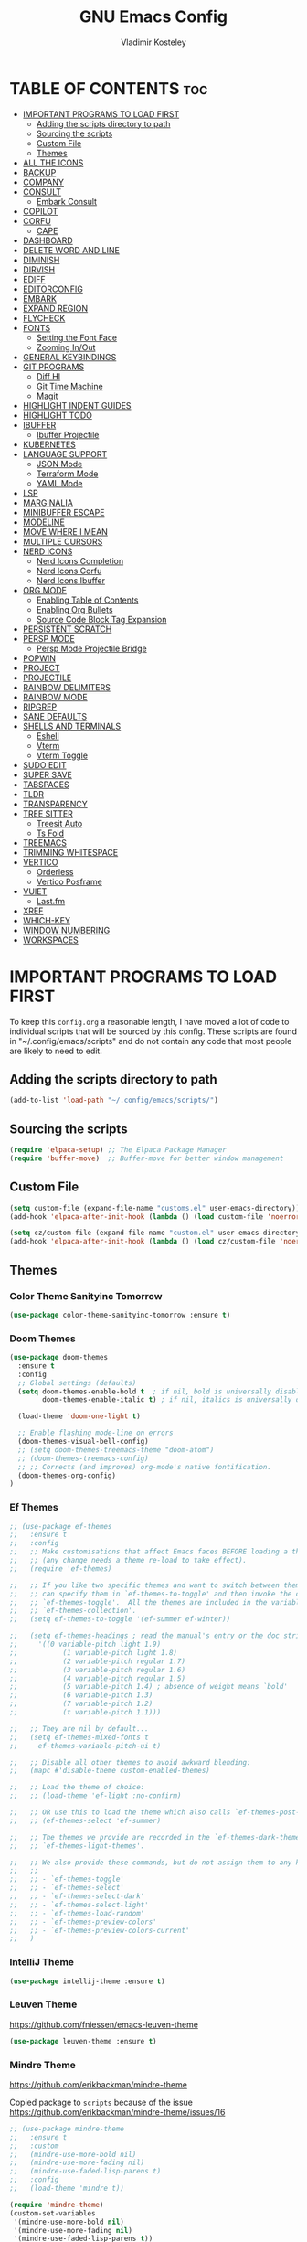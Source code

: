#+TITLE: GNU Emacs Config
#+AUTHOR: Vladimir Kosteley
#+DESCRIPTION: Personal Emacs config
#+STARTUP: showeverything
#+OPTIONS: toc:2

* TABLE OF CONTENTS :toc:
- [[#important-programs-to-load-first][IMPORTANT PROGRAMS TO LOAD FIRST]]
  - [[#adding-the-scripts-directory-to-path][Adding the scripts directory to path]]
  - [[#sourcing-the-scripts][Sourcing the scripts]]
  - [[#custom-file][Custom File]]
  - [[#themes][Themes]]
- [[#all-the-icons][ALL THE ICONS]]
- [[#backup][BACKUP]]
- [[#company][COMPANY]]
- [[#consult][CONSULT]]
  - [[#embark-consult][Embark Consult]]
- [[#copilot][COPILOT]]
- [[#corfu][CORFU]]
  - [[#cape][CAPE]]
- [[#dashboard][DASHBOARD]]
- [[#delete-word-and-line][DELETE WORD AND LINE]]
- [[#diminish][DIMINISH]]
- [[#dirvish][DIRVISH]]
- [[#ediff][EDIFF]]
- [[#editorconfig][EDITORCONFIG]]
- [[#embark][EMBARK]]
- [[#expand-region][EXPAND REGION]]
- [[#flycheck][FLYCHECK]]
- [[#fonts][FONTS]]
  - [[#setting-the-font-face][Setting the Font Face]]
  - [[#zooming-inout][Zooming In/Out]]
- [[#general-keybindings][GENERAL KEYBINDINGS]]
- [[#git-programs][GIT PROGRAMS]]
  - [[#diff-hl][Diff Hl]]
  - [[#git-time-machine][Git Time Machine]]
  - [[#magit][Magit]]
- [[#highlight-indent-guides][HIGHLIGHT INDENT GUIDES]]
- [[#highlight-todo][HIGHLIGHT TODO]]
- [[#ibuffer][IBUFFER]]
  - [[#ibuffer-projectile][Ibuffer Projectile]]
- [[#kubernetes][KUBERNETES]]
- [[#language-support][LANGUAGE SUPPORT]]
  - [[#json-mode][JSON Mode]]
  - [[#terraform-mode][Terraform Mode]]
  - [[#yaml-mode][YAML Mode]]
- [[#lsp][LSP]]
- [[#marginalia][MARGINALIA]]
- [[#minibuffer-escape][MINIBUFFER ESCAPE]]
- [[#modeline][MODELINE]]
- [[#move-where-i-mean][MOVE WHERE I MEAN]]
- [[#multiple-cursors][MULTIPLE CURSORS]]
- [[#nerd-icons][NERD ICONS]]
  - [[#nerd-icons-completion][Nerd Icons Completion]]
  - [[#nerd-icons-corfu][Nerd Icons Corfu]]
  - [[#nerd-icons-ibuffer][Nerd Icons Ibuffer]]
- [[#org-mode][ORG MODE]]
  - [[#enabling-table-of-contents][Enabling Table of Contents]]
  - [[#enabling-org-bullets][Enabling Org Bullets]]
  - [[#source-code-block-tag-expansion][Source Code Block Tag Expansion]]
- [[#persistent-scratch][PERSISTENT SCRATCH]]
- [[#persp-mode][PERSP MODE]]
  - [[#persp-mode-projectile-bridge][Persp Mode Projectile Bridge]]
- [[#popwin][POPWIN]]
- [[#project][PROJECT]]
- [[#projectile][PROJECTILE]]
- [[#rainbow-delimiters][RAINBOW DELIMITERS]]
- [[#rainbow-mode][RAINBOW MODE]]
- [[#ripgrep][RIPGREP]]
- [[#sane-defaults][SANE DEFAULTS]]
- [[#shells-and-terminals][SHELLS AND TERMINALS]]
  - [[#eshell][Eshell]]
  - [[#vterm][Vterm]]
  - [[#vterm-toggle][Vterm Toggle]]
- [[#sudo-edit][SUDO EDIT]]
- [[#super-save][SUPER SAVE]]
- [[#tabspaces][TABSPACES]]
- [[#tldr][TLDR]]
- [[#transparency][TRANSPARENCY]]
- [[#tree-sitter][TREE SITTER]]
  - [[#treesit-auto][Treesit Auto]]
  - [[#ts-fold][Ts Fold]]
- [[#treemacs][TREEMACS]]
- [[#trimming-whitespace][TRIMMING WHITESPACE]]
- [[#vertico][VERTICO]]
  - [[#orderless][Orderless]]
  - [[#vertico-posframe][Vertico Posframe]]
- [[#vuiet][VUIET]]
  - [[#lastfm][Last.fm]]
- [[#xref][XREF]]
- [[#which-key][WHICH-KEY]]
- [[#window-numbering][WINDOW NUMBERING]]
- [[#workspaces][WORKSPACES]]

* IMPORTANT PROGRAMS TO LOAD FIRST
To keep this =config.org= a reasonable length, I have moved a lot of code to individual scripts that will be sourced by this config.  These scripts are found in "~/.config/emacs/scripts" and do not contain any code that most people are likely to need to edit.

** Adding the scripts directory to path

#+begin_src emacs-lisp
(add-to-list 'load-path "~/.config/emacs/scripts/")
#+end_src

** Sourcing the scripts

#+begin_src emacs-lisp
(require 'elpaca-setup) ;; The Elpaca Package Manager
(require 'buffer-move)  ;; Buffer-move for better window management
#+end_src

** Custom File

#+begin_src emacs-lisp
(setq custom-file (expand-file-name "customs.el" user-emacs-directory))
(add-hook 'elpaca-after-init-hook (lambda () (load custom-file 'noerror)))

(setq cz/custom-file (expand-file-name "custom.el" user-emacs-directory))
(add-hook 'elpaca-after-init-hook (lambda () (load cz/custom-file 'noerror)))
#+end_src

** Themes

*** Color Theme Sanityinc Tomorrow

#+begin_src emacs-lisp
(use-package color-theme-sanityinc-tomorrow :ensure t)
#+end_src

*** Doom Themes
#+begin_src emacs-lisp
(use-package doom-themes
  :ensure t
  :config
  ;; Global settings (defaults)
  (setq doom-themes-enable-bold t  ; if nil, bold is universally disabled
        doom-themes-enable-italic t) ; if nil, italics is universally disabled

  (load-theme 'doom-one-light t)
  
  ;; Enable flashing mode-line on errors
  (doom-themes-visual-bell-config)
  ;; (setq doom-themes-treemacs-theme "doom-atom")
  ;; (doom-themes-treemacs-config)
  ;; ;; Corrects (and improves) org-mode's native fontification.
  (doom-themes-org-config)
)
#+end_src

*** Ef Themes
#+begin_src emacs-lisp
;; (use-package ef-themes
;;   :ensure t
;;   :config
;;   ;; Make customisations that affect Emacs faces BEFORE loading a theme
;;   ;; (any change needs a theme re-load to take effect).
;;   (require 'ef-themes)

;;   ;; If you like two specific themes and want to switch between them, you
;;   ;; can specify them in `ef-themes-to-toggle' and then invoke the command
;;   ;; `ef-themes-toggle'.  All the themes are included in the variable
;;   ;; `ef-themes-collection'.
;;   (setq ef-themes-to-toggle '(ef-summer ef-winter))

;;   (setq ef-themes-headings ; read the manual's entry or the doc string
;;     '((0 variable-pitch light 1.9)
;;           (1 variable-pitch light 1.8)
;;           (2 variable-pitch regular 1.7)
;;           (3 variable-pitch regular 1.6)
;;           (4 variable-pitch regular 1.5)
;;           (5 variable-pitch 1.4) ; absence of weight means `bold'
;;           (6 variable-pitch 1.3)
;;           (7 variable-pitch 1.2)
;;           (t variable-pitch 1.1)))

;;   ;; They are nil by default...
;;   (setq ef-themes-mixed-fonts t
;;     ef-themes-variable-pitch-ui t)

;;   ;; Disable all other themes to avoid awkward blending:
;;   (mapc #'disable-theme custom-enabled-themes)

;;   ;; Load the theme of choice:
;;   ;; (load-theme 'ef-light :no-confirm)

;;   ;; OR use this to load the theme which also calls `ef-themes-post-load-hook':
;;   ;; (ef-themes-select 'ef-summer)

;;   ;; The themes we provide are recorded in the `ef-themes-dark-themes',
;;   ;; `ef-themes-light-themes'.

;;   ;; We also provide these commands, but do not assign them to any key:
;;   ;;
;;   ;; - `ef-themes-toggle'
;;   ;; - `ef-themes-select'
;;   ;; - `ef-themes-select-dark'
;;   ;; - `ef-themes-select-light'
;;   ;; - `ef-themes-load-random'
;;   ;; - `ef-themes-preview-colors'
;;   ;; - `ef-themes-preview-colors-current'
;;   )
#+end_src

*** IntelliJ Theme

#+begin_src emacs-lisp
(use-package intellij-theme :ensure t)
#+end_src

*** Leuven Theme
https://github.com/fniessen/emacs-leuven-theme

#+begin_src emacs-lisp
(use-package leuven-theme :ensure t)
#+end_src

*** Mindre Theme
https://github.com/erikbackman/mindre-theme

Copied package to =scripts= because of the issue https://github.com/erikbackman/mindre-theme/issues/16

#+begin_src emacs-lisp
;; (use-package mindre-theme
;;   :ensure t
;;   :custom
;;   (mindre-use-more-bold nil)
;;   (mindre-use-more-fading nil)
;;   (mindre-use-faded-lisp-parens t)
;;   :config
;;   (load-theme 'mindre t))

(require 'mindre-theme)
(custom-set-variables
 '(mindre-use-more-bold nil)
 '(mindre-use-more-fading nil)
 '(mindre-use-faded-lisp-parens t))
#+end_src

*** Modus Themes
https://github.com/protesilaos/modus-themes

#+begin_src emacs-lisp
(use-package modus-themes
  :ensure t
  :init
  (setq modus-themes-italic-constructs t
        modus-themes-bold-constructs nil
        modus-themes-region '(bg-only no-extend)))
#+end_src

*** Nord Theme

#+begin_src emacs-lisp
(use-package nord-theme
  :ensure t
  ;; :config
  ;; (load-theme 'nord t)
  )
#+end_src

*** Load Theme

#+begin_src emacs-lisp
(elpaca-wait)

;; Light themes
;; (load-theme 'ef-light t)
;; (load-theme 'mindre t)
;; (load-theme 'modus-operandi t)

;; Dark themes
;; (load-theme 'nord t)
;; (load-theme 'sanityinc-tomorrow-eighties t)
#+end_src

* ALL THE ICONS
#+begin_quote
Currently using =nerd-icons= instead of =all-the-icons=.
#+end_quote

This is an icon set that can be used with dashboard, dired, ibuffer and other Emacs programs.
  
#+begin_src emacs-lisp
;; (use-package all-the-icons
;;   :ensure t
;;   :if (display-graphic-p))

;; (use-package all-the-icons-dired
;;   :hook (dired-mode . (lambda () (all-the-icons-dired-mode t))))
#+end_src

* BACKUP 
By default, Emacs creates automatic backups of files in their original directories, such "file.el" and the backup "file.el~".  This leads to a lot of clutter, so let's tell Emacs to put all backups that it creates in the =TRASH= directory.

#+begin_src emacs-lisp
(setq backup-directory-alist '((".*" . "~/.local/share/Trash/files")))
#+end_src

* COMPANY
#+begin_quote
Currently using =corfu= instead of =company=.
#+end_quote

[[https://company-mode.github.io/][Company]] is a text completion framework for Emacs. The name stands for "complete anything".  Completion will start automatically after you type a few letters. Use M-n and M-p to select, <return> to complete or <tab> to complete the common part.

#+begin_src emacs-lisp
;; (use-package company
;;   :defer 2
;;   :diminish
;;   :custom
;;   (company-begin-commands '(self-insert-command))
;;   (company-idle-delay .1)
;;   (company-minimum-prefix-length 2)
;;   (company-show-numbers t)
;;   (company-tooltip-align-annotations 't)
;;   (global-company-mode t))

;; (use-package company-box
;;   :after company
;;   :diminish
;;   :hook (company-mode . company-box-mode))
#+end_src

* CONSULT
https://github.com/minad/consult

#+begin_src emacs-lisp
(use-package consult
  ;; Enable automatic preview at point in the *Completions* buffer. This is
  ;; relevant when you use the default completion UI.
  :hook (completion-list-mode . consult-preview-at-point-mode)

  ;; The :init configuration is always executed (Not lazy)
  :init

  ;; Optionally configure the register formatting. This improves the register
  ;; preview for `consult-register', `consult-register-load',
  ;; `consult-register-store' and the Emacs built-ins.
  (setq register-preview-delay 0.5
        register-preview-function #'consult-register-format)

  ;; Optionally tweak the register preview window.
  ;; This adds thin lines, sorting and hides the mode line of the window.
  (advice-add #'register-preview :override #'consult-register-window)

  ;; Use Consult to select xref locations with preview
  (setq xref-show-xrefs-function #'consult-xref
        xref-show-definitions-function #'consult-xref)

  ;; Configure other variables and modes in the :config section,
  ;; after lazily loading the package.
  :config

  ;; Optionally configure preview. The default value
  ;; is 'any, such that any key triggers the preview.
  ;; (setq consult-preview-key 'any)
  ;; (setq consult-preview-key "M-.")
  ;; (setq consult-preview-key '("S-<down>" "S-<up>"))
  ;; For some commands and buffer sources it is useful to configure the
  ;; :preview-key on a per-command basis using the `consult-customize' macro.
  (consult-customize
   consult-theme :preview-key '(:debounce 0.2 any)
   consult-ripgrep consult-git-grep consult-grep
   consult-bookmark consult-recent-file consult-xref
   consult--source-bookmark consult--source-file-register
   consult--source-recent-file consult--source-project-recent-file
   ;; :preview-key "M-."
   :preview-key '(:debounce 0.4 any))

  ;; Optionally configure the narrowing key.
  ;; Both < and C-+ work reasonably well.
  (setq consult-narrow-key "<") ;; "C-+"

  ;; Optionally make narrowing help available in the minibuffer.
  ;; You may want to use `embark-prefix-help-command' or which-key instead.
  ;; (define-key consult-narrow-map (vconcat consult-narrow-key "?") #'consult-narrow-help)

  ;; By default `consult-project-function' uses `project-root' from project.el.
  ;; Optionally configure a different project root function.
  ;;;; 1. project.el (the default)
  ;; (setq consult-project-function #'consult--default-project--function)
  ;;;; 2. vc.el (vc-root-dir)
  ;; (setq consult-project-function (lambda (_) (vc-root-dir)))
  ;;;; 3. locate-dominating-file
  ;; (setq consult-project-function (lambda (_) (locate-dominating-file "." ".git")))
  ;;;; 4. projectile.el (projectile-project-root)
  ;; (autoload 'projectile-project-root "projectile")
  ;; (setq consult-project-function (lambda (_) (projectile-project-root)))
  ;;;; 5. No project support
  ;; (setq consult-project-function nil)
)
#+end_src

** Embark Consult

#+begin_src emacs-lisp
(use-package embark-consult
  :ensure t ; only need to install it, embark loads it after consult if found
  :hook
  (embark-collect-mode . consult-preview-at-point-mode))
#+end_src

* COPILOT

#+begin_src emacs-lisp
(use-package jsonrpc
  :ensure t)

(use-package copilot
  :after editorconfig jsonrpc
  :ensure t
  :elpaca (:host github :repo "copilot-emacs/copilot.el" :files ("*.el" "dist"))
  :hook
  (prog-mode . copilot-mode)
  (text-mode . copilot-mode)
  (copilot-mode . (lambda ()
                    (setq-local copilot--indent-warning-printed-p t))))
#+end_src

* CORFU
https://github.com/minad/corfu

#+begin_src emacs-lisp
(use-package corfu
  ;; Optional customizations
  ;; :custom
  ;; (corfu-cycle t)                ;; Enable cycling for `corfu-next/previous'
  ;; (corfu-auto t)                 ;; Enable auto completion
  ;; (corfu-auto-delay 0.2)         ;; Delay (in seconds) before auto completion starts.
  ;; (corfu-auto-prefix 1)          ;; Number of characters before auto completion starts.
  ;; (corfu-separator ?\s)          ;; Orderless field separator
  ;; (corfu-quit-at-boundary nil)   ;; Never quit at completion boundary
  ;; (corfu-quit-no-match nil)      ;; Never quit, even if there is no match
  ;; (corfu-preview-current nil)    ;; Disable current candidate preview
  ;; (corfu-preselect 'prompt)      ;; Preselect the prompt
  ;; (corfu-on-exact-match nil)     ;; Configure handling of exact matches
  ;; (corfu-scroll-margin 5)        ;; Use scroll margin

  ;; Enable Corfu only for certain modes.
  ;; :hook ((prog-mode . corfu-mode)
  ;;        (shell-mode . corfu-mode)
  ;;        (eshell-mode . corfu-mode))

  ;; Recommended: Enable Corfu globally.  This is recommended since Dabbrev can
  ;; be used globally (M-/).  See also the customization variable
  ;; `global-corfu-modes' to exclude certain modes.
  :init
  (global-corfu-mode)
  (corfu-popupinfo-mode))

;; A few more useful configurations...
(use-package emacs
  :elpaca nil
  :init
  ;; TAB cycle if there are only few candidates
  (setq completion-cycle-threshold 3)

  ;; Emacs 28: Hide commands in M-x which do not apply to the current mode.
  ;; Corfu commands are hidden, since they are not supposed to be used via M-x.
  ;; (setq read-extended-command-predicate
  ;;       #'command-completion-default-include-p)

  ;; Enable indentation+completion using the TAB key.
  ;; `completion-at-point' is often bound to M-TAB.
  (setq tab-always-indent 'complete))
#+end_src

** CAPE
https://github.com/minad/cape

Seems like LSP works well and I don't need this.

* DASHBOARD
Emacs Dashboard is an extensible startup screen showing you recent files, bookmarks, agenda items and an Emacs banner.

#+begin_src emacs-lisp
(use-package dashboard
  :ensure t 
  :init
  (setq initial-buffer-choice 'dashboard-open)
  (setq dashboard-set-heading-icons t)
  (setq dashboard-set-file-icons t)
  (setq dashboard-banner-logo-title "Emacs Is More Than A Text Editor!")
  ;;(setq dashboard-startup-banner 'logo) ;; use standard emacs logo as banner
  (setq dashboard-startup-banner "/home/cz/Yandex.Disk/Pictures/avatar.png")  ;; use custom image as banner
  (setq dashboard-center-content nil) ;; set to 't' for centered content
  (setq dashboard-items '((recents . 5)
                          (agenda . 5 )
                          (bookmarks . 3)
                          ;; (projects . 3)
              ))
  :custom
  (dashboard-modify-heading-icons '((recents . "file-text")
                                    (bookmarks . "book")))
  :config
  (dashboard-setup-startup-hook))
#+end_src

* DELETE WORD AND LINE

#+begin_src emacs-lisp
;; Delete word
(defun cz/delete-word (arg)
  "Delete characters forward until encountering the end of a word.
With argument ARG, do this that many times."
    (interactive "p")
    (delete-region (point) (progn (forward-word arg) (point))))

;; Delete word backward
(defun cz/delete-word-backward (arg)
  "Delete characters backward until encountering the end of a word.
With argument ARG, do this that many times."
    (interactive "p")
    (cz/delete-word (- arg)))

;; Delete line
(defun cz/delete-line ()
  "Delete text from current position to end of line char.
If at end of line, delete the following newline char."
  (interactive)
  (let ((end (line-end-position)))
    (when (eolp)
      (delete-char 1))
    (delete-region (point) end)))
#+end_src

* DIMINISH
This package implements hiding or abbreviation of the modeline displays (lighters) of minor-modes.  With this package installed, you can add ':diminish' to any use-package block to hide that particular mode in the modeline.

#+begin_src emacs-lisp
(use-package diminish)
#+end_src

* DIRVISH
https://github.com/alexluigit/dirvish

#+begin_src emacs-lisp
(use-package dirvish
  :init
  (dirvish-override-dired-mode)
  :custom
  (dirvish-quick-access-entries ; It's a custom option, `setq' won't work
   '(("h" "~/"                          "Home")
     ("d" "~/Downloads/"                "Downloads")))
  :config
  (dirvish-peek-mode) ; Preview files in minibuffer
  (dirvish-side-follow-mode) ; similar to `treemacs-follow-mode'
  (setq dirvish-mode-line-format
        '(:left (sort symlink) :right (omit yank index)))
  (setq dirvish-attributes
        '(nerd-icons file-time file-size collapse subtree-state vc-state git-msg))
  (setq dirvish-subtree-state-style 'nerd)
  (setq delete-by-moving-to-trash t)
  (setq dirvish-path-separators (list
                                 (format "  %s " (nerd-icons-codicon "nf-cod-home"))
                                 (format "  %s " (nerd-icons-codicon "nf-cod-root_folder"))
                                 (format " %s " (nerd-icons-faicon "nf-fa-angle_right"))))
  (setq dired-listing-switches
        "-l --almost-all --human-readable --group-directories-first --no-group")
  :bind ; Bind `dirvish|dirvish-side|dirvish-dwim' as you see fit
  (;; ("C-c f" . dirvish-fd)
   :map dirvish-mode-map ; Dirvish inherits `dired-mode-map'
   ("a"   . dirvish-quick-access)
   ("f"   . dirvish-file-info-menu)
   ("y"   . dirvish-yank-menu)
   ("N"   . dirvish-narrow)
   ("^"   . dirvish-history-last)
   ("h"   . dirvish-history-jump) ; remapped `describe-mode'
   ("s"   . dirvish-quicksort)    ; remapped `dired-sort-toggle-or-edit'
   ("v"   . dirvish-vc-menu)      ; remapped `dired-view-file'
   ("RET" . dired-find-alternate-file)
   ("TAB" . dirvish-subtree-toggle)
   ("DEL" . dired-up-directory)
   ("M-f" . dirvish-history-go-forward)
   ("M-b" . dirvish-history-go-backward)
   ("M-l" . dirvish-ls-switches-menu)
   ("M-m" . dirvish-mark-menu)
   ("M-t" . dirvish-layout-toggle)
   ("M-s" . dirvish-setup-menu)
   ("M-e" . dirvish-emerge-menu)
   ("M-j" . dirvish-fd-jump)))
#+end_src

* EDIFF

#+begin_src emacs-lisp
(setq ediff-split-window-function 'split-window-horizontally)
(setq ediff-window-setup-function 'ediff-setup-windows-plain)
#+end_src

* EDITORCONFIG
https://github.com/editorconfig/editorconfig-emacs

#+begin_src emacs-lisp
(use-package editorconfig
  :ensure t
  :diminish
  :config
  (editorconfig-mode 1))
#+end_src

* EMBARK
https://github.com/oantolin/embark

#+begin_src emacs-lisp
(use-package embark
  :ensure t
  :init

  ;; Optionally replace the key help with a completing-read interface
  (setq prefix-help-command #'embark-prefix-help-command)

  ;; Show the Embark target at point via Eldoc. You may adjust the
  ;; Eldoc strategy, if you want to see the documentation from
  ;; multiple providers. Beware that using this can be a little
  ;; jarring since the message shown in the minibuffer can be more
  ;; than one line, causing the modeline to move up and down:

  ;; (add-hook 'eldoc-documentation-functions #'embark-eldoc-first-target)
  ;; (setq eldoc-documentation-strategy #'eldoc-documentation-compose-eagerly)

  :config

  ;; Hide the mode line of the Embark live/completions buffers
  (add-to-list 'display-buffer-alist
               '("\\`\\*Embark Collect \\(Live\\|Completions\\)\\*"
                 nil
                 (window-parameters (mode-line-format . none)))))
#+end_src

* EXPAND REGION
https://github.com/magnars/expand-region.el

#+begin_src emacs-lisp
(use-package expand-region)
#+end_src

* FLYCHECK
Install =luacheck= from your Linux distro's repositories for flycheck to work correctly with lua files.  Install =python-pylint= for flycheck to work with python files.  Haskell works with flycheck as long as =haskell-ghc= or =haskell-stack-ghc= is installed.  For more information on language support for flycheck, [[https://www.flycheck.org/en/latest/languages.html][read this]].

#+begin_src emacs-lisp
(use-package flycheck
  :ensure t
  :defer t
  :diminish
  :init (global-flycheck-mode))
#+end_src

* FONTS
Defining the various fonts that Emacs will use.

** Setting the Font Face
#+begin_src emacs-lisp
(set-face-attribute 'default nil
                    :font "JetBrainsMono Nerd Font"
                    :height 130
                    :weight 'regular)
(set-face-attribute 'variable-pitch nil
                    :font "Ubuntu Nerd Font"
                    :height 150
                    :weight 'regular)
(set-face-attribute 'fixed-pitch nil
                    :font "JetBrainsMono Nerd Font"
                    :height 130
                    :weight 'regular)
;; Makes commented text and keywords italics.
;; This is working in emacsclient but not emacs.
;; Your font must have an italic face available.
(set-face-attribute 'font-lock-comment-face nil
                    :slant 'italic)
(set-face-attribute 'font-lock-keyword-face nil
                    :slant 'italic)

;; This sets the default font on all graphical frames created after restarting Emacs.
;; Does the same thing as 'set-face-attribute default' above, but emacsclient fonts
;; are not right unless I also add this method of setting the default font.
(add-to-list 'default-frame-alist '(font . "JetBrainsMono Nerd Font-13"))

;; Uncomment the following line if line spacing needs adjusting.
(setq-default line-spacing 0.12)
#+end_src

** Zooming In/Out
You can use CTRL plus the mouse wheel for zooming in/out.

#+begin_src emacs-lisp
(global-set-key (kbd "<C-wheel-up>") 'text-scale-increase)
(global-set-key (kbd "<C-wheel-down>") 'text-scale-decrease)
#+end_src

* GENERAL KEYBINDINGS

#+begin_src emacs-lisp
(use-package general
  :config
  (general-define-key

   ;; Expand region
   "C-=" '(er/expand-region :wk "Expand region")
   "C--" '(er/contract-region :wk "Contract region")

   "C-." '(embark-act :wk "Embark act")
   "C-;" '(complete-symbol :wk "Complete symbol")
   "C-a" '(mwim-beginning-of-line-or-code :wk "Beginning of line or indentation")
   "C-e" '(mwim-end-of-line-or-code :wk "End of line or indentation")
   "C-k" '(cz/delete-line :wk "Delete line")
   "C-s" '((lambda () (interactive) (consult-line nil 1)) :wk "Search for string")

   "M-d" '(cz/delete-word :wk "Delete word")
   "M-n" '((lambda () (interactive) (scroll-up-command 3)) :wk "Scroll down")
   "M-p" '((lambda () (interactive) (scroll-down-command 3)) :wk "Scroll up")
   "M-s" '(avy-goto-char-timer :wk "Jump to character")
   "M-y" '(consult-yank-pop :wk "Yank pop")
   "M-<backspace>" '(cz/delete-word-backward :wk "Delete word backward")

   ;; Winum
   "M-1" '(winum-select-window-1 :wk "Select window 1")
   "M-2" '(winum-select-window-2 :wk "Select window 2")
   "M-3" '(winum-select-window-3 :wk "Select window 3")
   "M-4" '(winum-select-window-4 :wk "Select window 4")
   "M-5" '(winum-select-window-5 :wk "Select window 5")
   "M-6" '(winum-select-window-6 :wk "Select window 6")
   "M-7" '(winum-select-window-7 :wk "Select window 7")
   "M-8" '(winum-select-window-8 :wk "Select window 8")
   "M-9" '(winum-select-window-9 :wk "Select window 9")
   "M-0" '(treemacs-add-and-display-current-project-exclusively :wk "Treemacs project")
   )

  ;;
  ;; C-x
  ;;
  (general-create-definer cz/leader-keys-C-x
    :prefix "C-x"
    :keymaps 'override)

  (cz/leader-keys-C-x
    "b" '(consult-buffer :wk "Switch buffer")
    "B" '(consult-buffer-other-window :wk "Switch buffer other window")
    "k" '(kill-buffer-and-window :wk "Kill buffer"))

  ;;
  ;; C-c
  ;;
  (general-create-definer cz/leader-keys
    :prefix "C-c"
    :keymaps 'override)

  (cz/leader-keys
    "<" '(previous-buffer :wk "Previous buffer")
    ">" '(next-buffer :wk "Next buffer")
    "=" '(text-scale-increase :wk "Increase font size")
    "+" '(text-scale-increase :wk "Increase font size")
    "-" '(text-scale-decrease :wk "Decrease font size")
    "C-=" '(text-scale-increase :wk "Increase font size")
    "C--" '(text-scale-decrease :wk "Decrease font size")
    "C-0" '(text-scale-adjust :wk "Reset font size")
    "C-r" '(vertico-repeat :wk "Vertico repeat")
    "TAB" '(indent-rigidly :wk "Indent region")
    "M-x" '(consult-mode-command :wk "Consult command"))

  (cz/leader-keys
    "b" '(:ignore t :wk "Bookmarks/Buffers")
    "b c" '(clone-indirect-buffer :wk "Create indirect buffer copy in a split")
    "b C" '(clone-indirect-buffer-other-window :wk "Clone indirect buffer in new window")
    "b d" '(bookmark-delete :wk "Delete bookmark")
    "b I" '(ibuffer :wk "Ibuffer")
    "b k" '(kill-this-buffer :wk "Kill this buffer")
    "b l" '(list-bookmarks :wk "List bookmarks")
    "b m" '(bookmark-set :wk "Set bookmark")
    "b n" '(next-buffer :wk "Next buffer")
    "b p" '(previous-buffer :wk "Previous buffer")
    "b r" '(revert-buffer :wk "Reload buffer")
    "b w" '(bookmark-save :wk "Save current bookmarks to bookmark file"))

  (cz/leader-keys
    "d" '(:ignore t :wk "Dired")
    "d d" '(dired :wk "Open dired")
    "d j" '(dired-jump :wk "Dired jump to current")
    "d t" '(treemacs-select-directory :wk "Open directory in treemacs"))

  (cz/leader-keys
    "e" '(:ignore t :wk "Eshell/Evaluate")
    "e b" '(eval-buffer :wk "Evaluate elisp in buffer")
    "e d" '(eval-defun :wk "Evaluate defun containing or after point")
    "e e" '(eval-expression :wk "Evaluate and elisp expression")
    "e l" '(eval-last-sexp :wk "Evaluate elisp expression before point")
    "e r" '(eval-region :wk "Evaluate elisp in region")
    "e s" '(eshell :which-key "Eshell")
    "e w" '(eww :which-key "EWW emacs web wowser"))

  (defun cz/delete-this-file ()
    "Delete the file associated with the current buffer and kill the buffer with confirmation."
    (interactive)
    (let ((filename (buffer-file-name)))
      (if filename
          (if (y-or-n-p (format "Are you sure you want to delete %s? " filename))
              (progn
                (delete-file filename)
                (message "Deleted file %s" filename)
                (kill-this-buffer))
            (message "Canceled"))
        (message "Not a file"))))

  (cz/leader-keys
    "f" '(:ignore t :wk "Files")
    "f c" '((lambda () (interactive) (find-file "~/.config/emacs/config.org")) :wk "Open emacs config.org")
    "f D" '(cz/delete-this-file :wk "Delete this file")
    "f e" '((lambda () (interactive) (dired "~/.config/emacs")) :wk "Open user-emacs-directory in dired")
    "f f" '(find-file :wk "Find file")
    "f j" '(consult-fd :wk "Find file with fd")
    "f l" '(consult-locate :wk "Locate a file")
    "f r" '(consult-recent-file :wk "Recent file")
    "f u" '(sudo-edit-find-file :wk "Sudo find file")
    "f U" '(sudo-edit :wk "Sudo edit this file"))

  (cz/leader-keys
    "g" '(:ignore t :wk "Git")
    "g /" '(magit-displatch :wk "Magit dispatch")
    "g ." '(magit-file-displatch :wk "Magit file dispatch")
    "g b" '(magit-branch-checkout :wk "Switch branch")
    "g c" '(:ignore t :wk "Create")
    "g c b" '(magit-branch-and-checkout :wk "Create branch and checkout")
    "g c c" '(magit-commit-create :wk "Create commit")
    "g c f" '(magit-commit-fixup :wk "Create fixup commit")
    "g C" '(magit-clone :wk "Clone repo")
    "g f" '(:ignore t :wk "Find")
    "g f c" '(magit-show-commit :wk "Show commit")
    "g f f" '(magit-find-file :wk "Magit find file")
    "g f g" '(magit-find-git-config-file :wk "Find gitconfig file")
    "g F" '(magit-fetch :wk "Git fetch")
    "g g" '(magit-status :wk "Magit status")
    "g i" '(magit-init :wk "Initialize git repo")
    "g l" '(magit-log-buffer-file :wk "Magit buffer log")
    "g r" '(vc-revert :wk "Git revert file")
    "g s" '(magit-stage-file :wk "Git stage file")
    "g t" '(git-timemachine :wk "Git time machine")
    "g u" '(magit-stage-file :wk "Git unstage file"))

  (cz/leader-keys
    "h" '(:ignore t :wk "Help")
    "h b" '(describe-bindings :wk "Describe bindings")
    "h c" '(describe-char :wk "Describe character under cursor")
    "h f" '(describe-function :wk "Describe function")
    "h F" '(describe-face :wk "Describe face")
    "h g" '(describe-gnu-project :wk "Describe GNU Project")
    "h i" '(consult-info :wk "Info")
    "h I" '(describe-input-method :wk "Describe input method")
    "h k" '(describe-key :wk "Describe key")
    "h l" '(view-lossage :wk "Display recent keystrokes and the commands run")
    "h L" '(describe-language-environment :wk "Describe language environment")
    "h m" '(describe-mode :wk "Describe mode")
    "h r" '(:ignore t :wk "Reload")
    "h r r" '((lambda () (interactive)
                (load-file "~/.config/emacs/init.el")
                (ignore (elpaca-process-queues)))
              :wk "Reload emacs config")
    "h t" '(consult-theme :wk "Load theme")
    "h v" '(describe-variable :wk "Describe variable")
    "h w" '(where-is :wk "Prints keybinding for command if set")
    "h x" '(describe-command :wk "Display full documentation for command"))

  (cz/leader-keys
    "M" '(:ignore t :wk "Music")
    "M a" '(vuiet-play-artist :wk "Play artist")
    "M A" '(vuiet-play-album :wk "Play album")
    ;; "M c" '(vuiet-info-playing-track-album :wk "Currently playing track album")
    "M g" '(vuiet-play-tag-similar :wk "Play tag")
    "M i" '(:ignore t :wk "Info")
    "M i a" '(vuiet-artist-info :wk "Artist info")
    "M i A" '(vuiet-album-info :wk "Album info")
    "M i t" '(vuiet-tag-info :wk "Tag info")
    "M l" '(vuiet-playing-track-lyrics :wk "Playing track lyrics")
    "M p" '(:ignore t :wk "Player")
    "M p l" '(vuiet-love-track :wk "Love track")
    "M p L" '(vuiet-love-unlove-track :wk "Unlove track")
    "M p n" '(vuiet-next :wk "Next")
    "M p s" '(vuiet-stop :wk "Stop")
    "M p p" '(vuiet-play-pause :wk "Play/pause")
    "M r" '(vuiet-play-loved-tracks-similar :wk "Play similar loved tracks")
    "M s" '(vuiet-play-artist-similar :wk "Play similar artist")
    ;; "M S" '(vuiet-play-playing-artist-similar :wk "Play similar currently playing artist")
    "M t" '(vuiet-play-track :wk "Play track")
    "M T" '(vuiet-play-track-search :wk "Play track search"))

  (cz/leader-keys
    "m" '(:ignore t :wk "Multiple cursors")
    "m a" '(mc/mark-all-like-this :wk "Mark all like this")
    "m d" '(mc/mark-all-dwim :wk "Mark all dwim")
    "m l" '(mc/edit-lines :wk "Edit lines"))

  (cz/leader-keys
    "o" '(:ignore t :wk "Org")
    "o a" '(org-agenda :wk "Org agenda")
    "o e" '(org-export-dispatch :wk "Org export dispatch")
    "o i" '(org-toggle-item :wk "Org toggle item")
    "o t" '(org-todo :wk "Org todo")
    "o B" '(org-babel-tangle :wk "Org babel tangle")
    "o T" '(org-todo-list :wk "Org todo list"))

  (cz/leader-keys
    "o b" '(:ignore t :wk "Tables")
    "o b -" '(org-table-insert-hline :wk "Insert hline in table"))

  (cz/leader-keys
    "o d" '(:ignore t :wk "Date/deadline")
    "o d t" '(org-time-stamp :wk "Org time stamp"))

  (cz/leader-keys
    "p" '(:keymap project-prefix-map :wk "Project"))

  ;; (cz/leader-keys
  ;;   "p" '(:keymap projectile-command-map :package projectile :wk "Projectile"))

  (cz/leader-keys
    "q" '(:ignore t :wk "Quit")
    "q q" '(save-buffers-kill-emacs :wk "Quit Emacs")
    "q r" '(restart-emacs :wk "Restart Emacs"))

  (cz/leader-keys
    "s" '(:ignore t :wk "Search")
    "s d" '(rg :wk "Ripgrep")
    "s g" '(consult-grep :wk "Grep")
    "s m" '(consult-man :wk "Man pages")
    "s p" '(rg-project :wk "Ripgrep in project")
    "s r" '(consult-ripgrep :wk "Ripgrep")
    "s t" '(tldr :wk "Lookup TLDR docs for a command"))

  (cz/leader-keys
    "t" '(:ignore t :wk "Toggle")
    "t f" '(flycheck-mode :wk "Toggle flycheck")
    "t l" '(display-line-numbers-mode :wk "Toggle line numbers")
    "t t" '(treemacs :wk "Toggle treemacs")
    "t v" '(vterm-toggle :wk "Toggle vterm")
    "t w" '(visual-line-mode :wk "Toggle word wrap"))

  (cz/leader-keys
    "w" '(:ignore t :wk "Perspective/Windows")
    "w c" '(persp-add-new :wk "Create new perspective")
    "w k" '(persp-save-and-kill :wk "Kill perspective")
    "w o" '(tabspace-open-or-create-project-and-workspace :wk "Open or create project and workspace")
    ;; Move Windows
    "w B" '(buf-move-left :wk "Buffer move left")
    "w N" '(buf-move-down :wk "Buffer move down")
    "w P" '(buf-move-up :wk "Buffer move up")
    "w F" '(buf-move-right :wk "Buffer move right"))

  ;; (cz/leader-keys
  ;;   "C-f" '(:ignore t :wk "Fold")
  ;;   "C-f C-f" '(vimish-fold :wk "Fold")
  ;;   "C-f C-u" '(vimish-fold-delete :wk "Unfold all")
  ;;   "C-f C-a C-f" '(vimish-fold-refold :wk "Fold all")
  ;;   "C-f C-a C-u" '(vimish-fold-unfold-all :wk "Unfold all"))

  ;;
  ;; M-g
  ;;
  (general-create-definer cz/leader-keys-M-g
    :prefix "M-g")

  (cz/leader-keys-M-g
    "g" '(consult-goto-line :wk "Go to line")
    "i" '(consult-imenu :wk "Imenu")
    "I" '(consult-imenu-multi :wk "Imenu multi")
    "o" '(consult-outline :wk "Outline"))

  ;;
  ;; Copilot
  ;;
  (general-define-key
   :keymaps 'copilot-completion-map
   "TAB" '(copilot-accept-completion :wk "Accept completion")
   "C-e" '(copilot-accept-completion-by-line :wk "Accept completion by line")
   "C-g" '(copilot-clear-overlay :wk "Clear overlay")
   "C-c C-n" '(copilot-next-completion :wk "Next completion")
   "C-c C-p" '(copilot-previous-completion :wk "Previous completion")
   "M-f" '(copilot-accept-completion-by-word :wk "Accept completion by word"))

  ;;
  ;; Corfu
  ;;
  (general-define-key
   :keymaps 'corfu-map
   "TAB" 'ignore
   "<tab>" 'ignore)

  ;;
  ;; Indent Rigidly
  ;;
  (general-define-key
   :keymaps 'indent-rigidly-map
   "b" '(indent-rigidly-left :wk "Indent left")
   "f" '(indent-rigidly-right :wk "Indent right")
   "B" '(indent-rigidly-left-to-tab-stop :wk "Indent left to tab stop")
   "F" '(indent-rigidly-right-to-tab-stop :wk "Indent right to tab stop"))

  ;;
  ;; Org
  ;;
  (general-define-key
   :keymaps 'org-mode-map
   "M-g a" '(consult-org-agenda :wk "Org agenda")
   "M-g o" '(consult-org-heading :wk "Org heading"))

  ;;
  ;; Projectile
  ;;
  ;; (general-define-key
  ;;  :keymaps 'projectile-command-map
  ;;  "b" '(consult-project-buffer :wk "Switch buffer in project")
  ;;  "s r" '(rg-project :wk "Ripgrep in project")
  ;;  "t" '(treemacs-add-and-display-current-project-exclusively :wk "Show project in treemacs"))

  ;;
  ;; Rg
  ;;
  (general-define-key
   :keymaps 'rg-mode-map
   "n" '(compilation-next-error :wk "Move to next line with a match")
   "p" '(compilation-previous-error :wk "Move to previous line with a match")
   "M-n" '(rg-next-file :wk "Move to next file with a match")
   "M-p" '(rg-prev-file :wk "Move to previous file with a match"))
  )
#+end_src

* GIT PROGRAMS

** Diff Hl
https://github.com/dgutov/diff-hl

#+begin_src emacs-lisp
(use-package diff-hl
  :ensure t
  :hook (
     (dired-mode . diff-hl-dired-mode)
     (magit-pre-refresh . diff-hl-magit-pre-refresh)
         (magit-post-refresh . diff-hl-magit-post-refresh))
  :config
  (global-diff-hl-mode))
#+end_src

** Git Time Machine
[[https://github.com/emacsmirror/git-timemachine][git-timemachine]] is a program that allows you to move backwards and forwards through a file's commits.  'SPC g t' will open the time machine on a file if it is in a git repo.  Then, while in normal mode, you can use 'CTRL-j' and 'CTRL-k' to move backwards and forwards through the commits.

#+begin_src emacs-lisp
(use-package git-timemachine
  :after git-timemachine
  :hook (evil-normalize-keymaps . git-timemachine-hook))
#+end_src

** Magit
[[https://magit.vc/manual/][Magit]] is a full-featured git client for Emacs.

#+begin_src emacs-lisp
(use-package magit
  :ensure t
  :custom
  (transient-display-buffer-action '(display-buffer-below-selected))
  (magit-display-buffer-function #'magit-display-buffer-fullframe-status-v1)
  ;; Required by Yandex Arc
  ;; (global-git-commit-mode nil)
  )
#+end_src

* HIGHLIGHT INDENT GUIDES
https://github.com/DarthFennec/highlight-indent-guides

#+begin_src emacs-lisp
(use-package highlight-indent-guides
  :ensure t
  :diminish
  :hook
  (prog-mode . highlight-indent-guides-mode)
  (yaml-ts-mode . highlight-indent-guides-mode)
  :custom
  (highlight-indent-guides-method 'character))
#+end_src

* HIGHLIGHT TODO
Adding highlights to TODO and related words.

#+begin_src emacs-lisp
(use-package hl-todo
  :hook ((org-mode . hl-todo-mode)
         (prog-mode . hl-todo-mode))
  :config
  (setq hl-todo-highlight-punctuation ":"
        hl-todo-keyword-faces
        `(("TODO"       warning bold)
          ("FIXME"      error bold)
          ("HACK"       font-lock-constant-face bold)
          ("REVIEW"     font-lock-keyword-face bold)
          ("NOTE"       success bold)
          ("DEPRECATED" font-lock-doc-face bold))))
#+end_src

* IBUFFER

** Ibuffer Projectile
*Currently using project.el*

https://github.com/purcell/ibuffer-projectile

#+begin_src emacs-lisp
;; (use-package ibuffer-projectile
;;   :ensure t
;;   :config
;;   (setq ibuffer-projectile-prefix "Project: ")
;;   :hook
;;   (ibuffer . (lambda ()
;;                (visual-line-mode -1)
;;                (ibuffer-projectile-set-filter-groups))))
#+end_src

* KUBERNETES
https://github.com/kubernetes-el/kubernetes-el

#+begin_src emacs-lisp
(use-package kubernetes
  :ensure t
  :commands (kubernetes-overview)
  :config
  (setq kubernetes-poll-frequency 3600
        kubernetes-redraw-frequency 3600))
#+end_src

* LANGUAGE SUPPORT
Emacs has built-in programming language modes for Lisp, Scheme, DSSSL, Ada, ASM, AWK, C, C++, Fortran, Icon, IDL (CORBA), IDLWAVE, Java, Javascript, M4, Makefiles, Metafont, Modula2, Object Pascal, Objective-C, Octave, Pascal, Perl, Pike, PostScript, Prolog, Python, Ruby, Simula, SQL, Tcl, Verilog, and VHDL.  Other languages will require you to install additional modes.

** JSON Mode
Using =json-ts-mode= instead of =json-mode=.

#+begin_src emacs-lisp
;; (use-package json-mode)
#+end_src

** Terraform Mode
#+begin_src emacs-lisp
(use-package terraform-mode
  :custom
  (terraform-indent-level 2)
  (terraform-format-on-save t))

;; Doesn't work right now
;; (use-package terraform-ts-mode
;;   :elpaca (:host github :repo "kgrotel/terraform-ts-mode")
;;   :custom
;;   (terraform-ts-indent-level 2)
;;   (terraform-ts-format-on-save t))
#+end_src

** YAML Mode
Using =yaml-ts-mode= instead of =yaml-mode=.

#+begin_src emacs-lisp
;; (use-package yaml-mode)
#+end_src

* LSP
https://github.com/emacs-lsp/lsp-mode
https://emacs-lsp.github.io/lsp-mode/

#+begin_src emacs-lisp
(define-derived-mode helm-mode yaml-ts-mode "helm"
  "Major mode for editing kubernetes helm templates")

(use-package lsp-mode
  :init
  (setq lsp-apply-edits-after-file-operations nil)
  (setq lsp-before-save-edits nil)
  (setq lsp-enable-snippet nil)
  ;; set prefix for lsp-command-keymap (few alternatives - "C-l", "C-c l")
  (setq lsp-keymap-prefix "C-c l")
  ;; (setq lsp-disabled-clients '(tfmls))
  (setq lsp-response-timeout 60)
  :hook (
     (bash-ls-mode . lsp)
     (dockerfile-ts-mode . lsp)
     (json-ts-mode . lsp)
     (terraform-mode . lsp)
     (tsx-ts-mode . lsp)
     (typescript-ts-mode . lsp)
     (yaml-ts-mode . lsp)

     ;; if you want which-key integration
     (lsp-mode . lsp-enable-which-key-integration))
  :commands lsp
  :config
  (add-to-list 'lsp-language-id-configuration '(helm-mode . "helm"))

  (lsp-register-client
   (make-lsp-client :new-connection (lsp-stdio-connection '("helm_ls" "serve"))
                    :activation-fn (lsp-activate-on "helm")
                    :server-id 'helm-ls)))

;; optionally
(use-package lsp-ui :commands lsp-ui-mode)
;; if you are helm user
;; (use-package helm-lsp :commands helm-lsp-workspace-symbol)
;; if you are ivy user
;; (use-package lsp-ivy :commands lsp-ivy-workspace-symbol)
(use-package lsp-treemacs :commands lsp-treemacs-errors-list)

;; optionally if you want to use debugger
;; (use-package dap-mode)
;; (use-package dap-LANGUAGE) to load the dap adapter for your language
#+end_src

* MARGINALIA
marginalia.el - Marginalia in the minibuffer
https://github.com/minad/marginalia

#+begin_src emacs-lisp
;; Enable rich annotations using the Marginalia package
(use-package marginalia
  ;; Bind `marginalia-cycle' locally in the minibuffer.  To make the binding
  ;; available in the *Completions* buffer, add it to the
  ;; `completion-list-mode-map'.
  :bind (:map minibuffer-local-map
         ("M-A" . marginalia-cycle))

  ;; The :init section is always executed.
  :init

  ;; Marginalia must be activated in the :init section of use-package such that
  ;; the mode gets enabled right away. Note that this forces loading the
  ;; package.
  (marginalia-mode))
#+end_src

* MINIBUFFER ESCAPE
By default, Emacs requires you to hit ESC three times to escape quit the minibuffer.  

#+begin_src emacs-lisp
(global-set-key [escape] 'keyboard-escape-quit)
#+end_src

* MODELINE
The modeline is the bottom status bar that appears in Emacs windows.  While you can create your own custom modeline, why go to the trouble when Doom Emacs already has a nice modeline package available.  For more information on what is available to configure in the Doom modeline, check out: [[https://github.com/seagle0128/doom-modeline][Doom Modeline]]

#+begin_src emacs-lisp
(use-package doom-modeline
  :ensure t
  :init (doom-modeline-mode 1)
  :config
  (line-number-mode -1)
  (setq doom-modeline-buffer-encoding nil
        doom-modeline-buffer-file-name-style 'truncate-with-project
        doom-modeline-height 35
        doom-modeline-icon t
        doom-modeline-major-mode-color-icon t
        doom-modeline-major-mode-icon t
        doom-modeline-persp-name nil
        doom-modeline-persp-icon nil))
#+end_src

* MOVE WHERE I MEAN
https://github.com/alezost/mwim.el

This package allows you to move to the beginning/end of a line or code.

#+begin_src emacs-lisp
(use-package mwim)
#+end_src

* MULTIPLE CURSORS
https://github.com/magnars/multiple-cursors.el

#+begin_src emacs-lisp
(use-package multiple-cursors)
#+end_src

* NERD ICONS
https://github.com/rainstormstudio/nerd-icons.el

#+begin_src emacs-lisp
(use-package nerd-icons)
#+end_src

** Nerd Icons Completion
https://github.com/rainstormstudio/nerd-icons-completion

#+begin_src emacs-lisp
(use-package nerd-icons-completion
  :after marginalia
  :config
  (nerd-icons-completion-mode)
  (add-hook 'marginalia-mode-hook #'nerd-icons-completion-marginalia-setup))
#+end_src

** Nerd Icons Corfu
https://github.com/LuigiPiucco/nerd-icons-corfu

#+begin_src emacs-lisp
(use-package nerd-icons-corfu
  :after corfu
  :config
  (add-to-list 'corfu-margin-formatters #'nerd-icons-corfu-formatter)

  ;; Optionally:
  (setq nerd-icons-corfu-mapping
    '((array :style "cod" :icon "symbol_array" :face font-lock-type-face)
          (boolean :style "cod" :icon "symbol_boolean" :face font-lock-builtin-face)
          ;; ...
          (t :style "cod" :icon "code" :face font-lock-warning-face)))
  ;; Remember to add an entry for `t', the library uses that as default.
  )
#+end_src

** Nerd Icons Ibuffer
https://github.com/seagle0128/nerd-icons-ibuffer

#+begin_src emacs-lisp
(use-package nerd-icons-ibuffer
  :ensure t
  :hook (ibuffer-mode . nerd-icons-ibuffer-mode)
  :config
  (setq nerd-icons-ibuffer-formats
    '((mark " "
        (icon 2 2)
        (name 30 30 :left :elide)
        " "
        filename-and-process)
      (mark " "
       (name 30 -1)
       " " filename))))
#+end_src

* ORG MODE

#+begin_src emacs-lisp
(setq org-directory "~/org/")
#+end_src

** Enabling Table of Contents
#+begin_src emacs-lisp
(use-package toc-org
  :commands toc-org-enable
  :init (add-hook 'org-mode-hook 'toc-org-enable))
#+end_src

** Enabling Org Bullets
Org-bullets gives us attractive bullets rather than asterisks.

#+begin_src emacs-lisp
(add-hook 'org-mode-hook 'org-indent-mode)
(use-package org-bullets)
(add-hook 'org-mode-hook (lambda () (org-bullets-mode 1)))
#+end_src

** Source Code Block Tag Expansion
Org-tempo is not a separate package but a module within org that can be enabled.  Org-tempo allows for '<s' followed by TAB to expand to a begin_src tag.  Other expansions available include:

| Typing the below + TAB | Expands to ...                          |
|------------------------+-----------------------------------------|
| <a                     | '#+BEGIN_EXPORT ascii' … '#+END_EXPORT  |
| <c                     | '#+BEGIN_CENTER' … '#+END_CENTER'       |
| <C                     | '#+BEGIN_COMMENT' … '#+END_COMMENT'     |
| <e                     | '#+BEGIN_EXAMPLE' … '#+END_EXAMPLE'     |
| <E                     | '#+BEGIN_EXPORT' … '#+END_EXPORT'       |
| <h                     | '#+BEGIN_EXPORT html' … '#+END_EXPORT'  |
| <l                     | '#+BEGIN_EXPORT latex' … '#+END_EXPORT' |
| <q                     | '#+BEGIN_QUOTE' … '#+END_QUOTE'         |
| <s                     | '#+BEGIN_SRC' … '#+END_SRC'             |
| <v                     | '#+BEGIN_VERSE' … '#+END_VERSE'         |

#+begin_src emacs-lisp 
(require 'org-tempo)
#+end_src

* PERSISTENT SCRATCH
https://github.com/Fanael/persistent-scratch

#+begin_src emacs-lisp
(use-package persistent-scratch
  :config
  (persistent-scratch-setup-default))
#+end_src

* PERSP MODE
=Currently not using persp-mode.=

Using [[https://github.com/Bad-ptr/persp-mode.el][persp-mode]] which is a fork of [[https://github.com/nex3/perspective-el][perspective-el]].

#+begin_src emacs-lisp
;; (use-package persp-mode
;;   :custom
;;   (persp-keymap-prefix (kbd "C-c w"))
;;   :init
;;   (persp-mode 1)
;;   :config
;;   (setq persp-autokill-buffer-on-remove 'kill-weak)
;;   ;; Sets a file to write to when we save states
;;   (setq persp-state-default-file "~/.config/emacs/sessions")
;;   (setq wg-morph-on nil))
#+end_src

** Persp Mode Projectile Bridge
*Currently using project.el*

#+begin_src emacs-lisp
;; (use-package persp-mode-projectile-bridge
;;   ;; :after (persp-mode projectile)
;;   :hook
;;   ((persp-mode projectile) . (lambda () (persp-mode-projectile-bridge-mode 1)))
;;   ;; :config
;;   ;; (persp-mode-projectile-bridge-mode 1)
;;   :init
;;   (persp-mode-projectile-bridge-mode 1))
#+end_src

* POPWIN
https://github.com/emacsorphanage/popwin

#+begin_src emacs-lisp
(use-package popwin
  :config
  (push "*Flycheck errors*" popwin:special-display-config)
  (push "*Warnings*" popwin:special-display-config)
  (push "*xref*" popwin:special-display-config)
  (popwin-mode 1))
#+end_src

* PROJECT

#+begin_src emacs-lisp
(setq project-vc-extra-root-markers '(".project.el" ".projectile" "a.yaml"))
#+end_src

* PROJECTILE
*Currently using project.el*

[[https://github.com/bbatsov/projectile][Projectile]] is a project interaction library for Emacs.  It should be noted that many projectile commands do not work if you have set "fish" as the "shell-file-name" for Emacs. I had initially set "fish" as the "shell-file-name" in the Vterm section of this config, but oddly enough I changed it to "bin/sh" and projectile now works as expected, and Vterm still uses "fish" because my default user "sh" on my Linux system is "fish".

#+begin_src emacs-lisp
;; (use-package projectile
;;   :config
;;   (projectile-mode 1)
;;   (setq projectile-project-search-path '(("~/.dotfiles" . 0) ("~/coding" . 1) ("~/src" . 1))))
#+end_src

* RAINBOW DELIMITERS
Adding rainbow coloring to parentheses.

#+begin_src emacs-lisp
(use-package rainbow-delimiters
  :hook ((prog-mode . rainbow-delimiters-mode)))
#+end_src

* RAINBOW MODE
Display the actual color as a background for any hex color value (ex. #ffffff).  The code block below enables rainbow-mode in all programming modes (prog-mode) as well as org-mode, which is why rainbow works in this document.  

#+begin_src emacs-lisp
(use-package rainbow-mode
  :diminish
  :hook 
  ((org-mode prog-mode) . rainbow-mode))
#+end_src

* RIPGREP
https://github.com/dajva/rg.el

#+begin_src emacs-lisp
(use-package rg
  :ensure t
  :config
  (setq rg-ignore-case 'smart))
#+end_src

* SANE DEFAULTS
The following settings are simple modes that are enabled (or disabled) so that Emacs functions more like you would expect a proper editor/IDE to function.

#+begin_src emacs-lisp
(delete-selection-mode 1)    ;; You can select text and delete it by typing.
;; (desktop-save-mode 1)        ;; Save the desktop on exit.
;; (electric-indent-mode -1)    ;; Turn off the weird indenting that Emacs does by default.
(electric-pair-mode 1)       ;; Turns on automatic parens pairing
;; The following prevents <> from auto-pairing when electric-pair-mode is on.
;; Otherwise, org-tempo is broken when you try to <s TAB...
(add-hook 'org-mode-hook (lambda ()
               (setq-local electric-pair-inhibit-predicate
                       `(lambda (c)
                      (if (char-equal c ?<) t (,electric-pair-inhibit-predicate c))))))
(global-auto-revert-mode t)          ;; Automatically show changes if the file has changed
(global-display-line-numbers-mode 1) ;; Display line numbers
(global-visual-line-mode t)          ;; Enable truncated lines
(menu-bar-mode -1)                   ;; Disable the menu bar
(pixel-scroll-precision-mode)        ;; Smooth scrolling
(save-place-mode 1)                  ;; Save the cursor position when a file is closed
(scroll-bar-mode -1)                 ;; Disable the scroll bar
;; (tab-bar-mode t)                     ;; Enable tab bar mode
(tool-bar-mode -1)                   ;; Disable the tool bar

(setopt use-short-answers t) ;; Since Emacs 29, `yes-or-no-p' will use `y-or-n-p'
(setq calendar-week-start-day 1) ;; Set the calendar to start on Monday
(setq dired-kill-when-opening-new-dired-buffer t)
(setq initial-major-mode 'text-mode)
(setq initial-scratch-message nil)
(setq org-edit-src-content-indentation 0) ;; Set src block automatic indent to 0 instead of 2.
(setq save-place-file (concat user-emacs-directory ".emacs-places"))
#+end_src

* SHELLS AND TERMINALS
In my configs, all of my shells (bash, fish, zsh and the ESHELL) require my shell-color-scripts-git package to be installed.  On Arch Linux, you can install it from the AUR.  Otherwise, go to my shell-color-scripts repository on GitLab to get it.

** Eshell
Eshell is an Emacs 'shell' that is written in Elisp.

#+begin_src emacs-lisp
(use-package eshell-syntax-highlighting
  :after esh-mode
  :config
  (eshell-syntax-highlighting-global-mode +1))

;; eshell-syntax-highlighting -- adds fish/zsh-like syntax highlighting.
;; eshell-rc-script -- your profile for eshell; like a bashrc for eshell.
;; eshell-aliases-file -- sets an aliases file for the eshell.
  
(setq eshell-rc-script (concat user-emacs-directory "eshell/profile")
      eshell-aliases-file (concat user-emacs-directory "eshell/aliases")
      eshell-history-size 5000
      eshell-buffer-maximum-lines 5000
      eshell-hist-ignoredups t
      eshell-scroll-to-bottom-on-input t
      eshell-destroy-buffer-when-process-dies t
      eshell-visual-commands'("bash" "fish" "htop" "ssh" "top" "zsh"))
#+end_src

** Vterm
Vterm is a terminal emulator within Emacs.  The 'shell-file-name' setting sets the shell to be used in M-x shell, M-x term, M-x ansi-term and M-x vterm.  By default, the shell is set to 'fish' but could change it to 'bash' or 'zsh' if you prefer.

#+begin_src emacs-lisp
(use-package vterm
:config
(setq shell-file-name "/bin/fish"
      vterm-max-scrollback 5000))
#+end_src

** Vterm Toggle 
[[https://github.com/jixiuf/vterm-toggle][vterm-toggle]] toggles between the vterm buffer and whatever buffer you are editing.

#+begin_src emacs-lisp
(use-package vterm-toggle
  :after vterm
  :config
  (setq vterm-toggle-fullscreen-p nil)
  (setq vterm-toggle-scope 'project)
  (add-to-list 'display-buffer-alist
               '((lambda (buffer-or-name _)
                     (let ((buffer (get-buffer buffer-or-name)))
                       (with-current-buffer buffer
                         (or (equal major-mode 'vterm-mode)
                             (string-prefix-p vterm-buffer-name (buffer-name buffer))))))
                  (display-buffer-reuse-window display-buffer-at-bottom)
                  ;;(display-buffer-reuse-window display-buffer-in-direction)
                  ;;display-buffer-in-direction/direction/dedicated is added in emacs27
                  ;;(direction . bottom)
                  ;;(dedicated . t) ;dedicated is supported in emacs27
                  (reusable-frames . visible)
                  (window-height . 0.3))))
#+end_src

* SUDO EDIT
[[https://github.com/nflath/sudo-edit][sudo-edit]] gives us the ability to open files with sudo privileges or switch over to editing with sudo privileges if we initially opened the file without such privileges.

#+begin_src emacs-lisp
(use-package sudo-edit)
#+end_src

* SUPER SAVE
https://github.com/bbatsov/super-save

#+begin_src emacs-lisp
(use-package super-save
  :config
  (super-save-mode +1)
  (setq super-save-auto-save-when-idle t)
  (setq auto-save-default nil)
  (setq super-save-silent t))
#+end_src

* TABSPACES
https://github.com/mclear-tools/tabspaces

=Tabspaces= leverages tab-bar.el and project.el. Currently, I don't use =project.el=, so I'm not using =tabspaces=.

#+begin_src emacs-lisp
(use-package tabspaces
  :hook (elpaca-after-init . tabspaces-mode) ;; use this only if you want the minor-mode loaded at startup. 
  :commands (tabspaces-switch-or-create-workspace
             tabspaces-open-or-create-project-and-workspace)
  :custom
  (tabspaces-use-filtered-buffers-as-default t)
  (tabspaces-default-tab "Default")
  (tabspaces-remove-to-default t)
  (tabspaces-include-buffers '("*scratch*"))
  (tabspaces-initialize-project-with-todo nil)
  ;; sessions
  ;; (tabspaces-session t)
  ;; (tabspaces-session-auto-restore t)
  )
#+end_src

* TLDR

#+begin_src emacs-lisp
(use-package tldr)
#+end_src

* TRANSPARENCY
With Emacs version 29, true transparency has been added.  

#+begin_src emacs-lisp
(add-to-list 'default-frame-alist '(alpha-background . 90)) ; For all new frames henceforth
#+end_src

* TREE SITTER
Before Emacs 29, tree-sitter was a [[https://emacs-tree-sitter.github.io/][package]] that could be installed. With Emacs 29, tree-sitter is built-in in package =treesit.el=.

** Treesit Auto

#+begin_src emacs-lisp
(use-package treesit-auto
  :custom
  (treesit-auto-install 'prompt)
  :config
  (treesit-auto-add-to-auto-mode-alist 'all)
  (global-treesit-auto-mode))
#+end_src

** Ts Fold
The package =ts-fold= currently doesn't work with =treesit.el=.
https://github.com/emacs-tree-sitter/ts-fold/issues/48

#+begin_src emacs-lisp
;; (use-package ts-fold
;;   :elpaca (:host github :repo "emacs-tree-sitter/ts-fold")
;;   :config
;;   (global-ts-fold-mode 1)
;;   (global-ts-fold-indicators-mode 1))
#+end_src

* TREEMACS
https://github.com/Alexander-Miller/treemacs

#+begin_src emacs-lisp
(use-package treemacs
  :ensure t
  :defer t
  ;; :init
  ;; (with-eval-after-load 'winum
  ;;   (define-key winum-keymap (kbd "M-0") #'treemacs-select-window))
  :hook
  (treemacs-mode . (lambda ()
                     (display-line-numbers-mode -1)
             (visual-line-mode -1)))
  :config
  (progn
    (setq treemacs-collapse-dirs                   (if treemacs-python-executable 3 0)
          treemacs-deferred-git-apply-delay        0.5
          treemacs-directory-name-transformer      #'identity
          treemacs-display-in-side-window          t
          treemacs-eldoc-display                   'simple
          treemacs-file-event-delay                2000
          treemacs-file-extension-regex            treemacs-last-period-regex-value
          treemacs-file-follow-delay               0.2
          treemacs-file-name-transformer           #'identity
          treemacs-follow-after-init               t
          treemacs-expand-after-init               t
          treemacs-find-workspace-method           'find-for-file-or-pick-first
          treemacs-git-command-pipe                ""
          treemacs-goto-tag-strategy               'refetch-index
          treemacs-header-scroll-indicators        '(nil . "^^^^^^")
          treemacs-hide-dot-git-directory          t
          treemacs-indentation                     2
          treemacs-indentation-string              " "
          treemacs-is-never-other-window           nil
          treemacs-max-git-entries                 5000
          treemacs-missing-project-action          'ask
          treemacs-move-forward-on-expand          nil
          treemacs-no-png-images                   nil
          treemacs-no-delete-other-windows         t
          treemacs-project-follow-cleanup          nil
          treemacs-persist-file                    (expand-file-name ".cache/treemacs-persist" user-emacs-directory)
          treemacs-position                        'left
          treemacs-read-string-input               'from-child-frame
          treemacs-recenter-distance               0.1
          treemacs-recenter-after-file-follow      nil
          treemacs-recenter-after-tag-follow       nil
          treemacs-recenter-after-project-jump     'always
          treemacs-recenter-after-project-expand   'on-distance
          treemacs-litter-directories              '("/node_modules" "/.venv" "/.cask")
          treemacs-project-follow-into-home        nil
          treemacs-show-cursor                     nil
          treemacs-show-hidden-files               t
          treemacs-silent-filewatch                nil
          treemacs-silent-refresh                  nil
          treemacs-sorting                         'alphabetic-asc
          treemacs-select-when-already-in-treemacs 'move-back
          treemacs-space-between-root-nodes        t
          treemacs-tag-follow-cleanup              t
          treemacs-tag-follow-delay                1.5
          treemacs-text-scale                      -0.1
          treemacs-user-mode-line-format           nil
          treemacs-user-header-line-format         nil
          treemacs-wide-toggle-width               70
          treemacs-width                           35
          treemacs-width-increment                 1
          treemacs-width-is-initially-locked       t
          treemacs-workspace-switch-cleanup        nil)

    ;; The default width and height of the icons is 22 pixels. If you are
    ;; using a Hi-DPI display, uncomment this to double the icon size.
    ;;(treemacs-resize-icons 44)

    (treemacs-follow-mode t)
    (treemacs-filewatch-mode t)
    (treemacs-fringe-indicator-mode 'always)
    (when treemacs-python-executable
      (treemacs-git-commit-diff-mode t))

    (pcase (cons (not (null (executable-find "git")))
                 (not (null treemacs-python-executable)))
      (`(t . t)
       (treemacs-git-mode 'deferred))
      (`(t . _)
       (treemacs-git-mode 'simple)))

    (treemacs-hide-gitignored-files-mode nil))
  ;; :bind
  ;; (:map global-map
  ;;       ("M-0"       . treemacs-select-window)
  ;;       ("C-x t 1"   . treemacs-delete-other-windows)
  ;;       ("C-x t t"   . treemacs)
  ;;       ("C-x t d"   . treemacs-select-directory)
  ;;       ("C-x t B"   . treemacs-bookmark)
  ;;       ("C-x t C-t" . treemacs-find-file)
  ;;       ("C-x t M-t" . treemacs-find-tag))
  )

;; (use-package treemacs-projectile
;;   :after (treemacs projectile)
;;   :ensure t)

(use-package treemacs-nerd-icons
  :after (treemacs lsp-treemacs nerd-icons)
  :config
  (treemacs-load-theme "nerd-icons"))

(use-package treemacs-magit
  :after (treemacs magit)
  :ensure t)

;; (use-package treemacs-persp ;;treemacs-perspective if you use perspective.el vs. persp-mode
;;   :after (treemacs persp-mode) ;;or perspective vs. persp-mode
;;   :ensure t
;;   :config (treemacs-set-scope-type 'Perspectives))

;; (use-package treemacs-tab-bar ;;treemacs-tab-bar if you use tab-bar-mode
;;   :after (treemacs)
;;   :ensure t
;;   :config (treemacs-set-scope-type 'Tabs))
#+end_src

* TRIMMING WHITESPACE

#+begin_src emacs-lisp
(use-package ws-butler
  :config
  (ws-butler-global-mode 1)
  (setq ws-butler-global-exempt-modes '(markdown-mode org-mode)))
#+end_src

* VERTICO
https://github.com/minad/vertico

vertico.el - VERTical Interactive COmpletion

#+begin_src emacs-lisp
(use-package vertico
  :init
  (vertico-mode)

  ;; Different scroll margin
  ;; (setq vertico-scroll-margin 0)

  ;; Show more candidates
  ;; (setq vertico-count 20)

  ;; Grow and shrink the Vertico minibuffer
  ;; (setq vertico-resize t)

  ;; Optionally enable cycling for `vertico-next' and `vertico-previous'.
  ;; (setq vertico-cycle t)
  )

;; Persist history over Emacs restarts. Vertico sorts by history position.
(use-package savehist
  :elpaca nil
  :init
  (savehist-mode))

;; A few more useful configurations...
(use-package emacs
  :elpaca nil
  :init
  ;; Add prompt indicator to `completing-read-multiple'.
  ;; We display [CRM<separator>], e.g., [CRM,] if the separator is a comma.
  (defun crm-indicator (args)
    (cons (format "[CRM%s] %s"
                  (replace-regexp-in-string
                   "\\`\\[.*?]\\*\\|\\[.*?]\\*\\'" ""
                   crm-separator)
                  (car args))
          (cdr args)))
  (advice-add #'completing-read-multiple :filter-args #'crm-indicator)

  ;; Do not allow the cursor in the minibuffer prompt
  (setq minibuffer-prompt-properties
        '(read-only t cursor-intangible t face minibuffer-prompt))
  (add-hook 'minibuffer-setup-hook #'cursor-intangible-mode)

  ;; Emacs 28: Hide commands in M-x which do not work in the current mode.
  ;; Vertico commands are hidden in normal buffers.
  ;; (setq read-extended-command-predicate
  ;;       #'command-completion-default-include-p)

  ;; Enable recursive minibuffers
  (setq enable-recursive-minibuffers t))
#+end_src

** Orderless

#+begin_src emacs-lisp
(use-package orderless
  :init
  ;; Configure a custom style dispatcher (see the Consult wiki)
  ;; (setq orderless-style-dispatchers '(+orderless-consult-dispatch orderless-affix-dispatch)
  ;;       orderless-component-separator #'orderless-escapable-split-on-space)
  (setq completion-styles '(orderless basic)
        completion-category-defaults nil
        completion-category-overrides '((file (styles partial-completion)))))
#+end_src

** Vertico Posframe
https://github.com/tumashu/vertico-posframe

#+begin_src emacs-lisp
;; (use-package vertico-posframe
;;   :config
;;   (vertico-posframe-mode 1)
;;   (setq vertico-posframe-border-width 2
;;         vertico-posframe-parameters '((left-fringe . 8) (right-fringe . 8))
;;     vertico-posframe-poshandler 'posframe-poshandler-frame-top-center)
;;   (set-face-attribute 'vertico-posframe-border nil :background "#b0bec5"))
#+end_src

* VUIET
https://github.com/mihaiolteanu/vuiet

#+begin_src emacs-lisp
(use-package vuiet
  :after lastfm
  :custom
  (vuiet-update-mode-line-interval 1))
#+end_src

** Last.fm
https://github.com/mihaiolteanu/lastfm.el

#+begin_src emacs-lisp
(use-package lastfm)
#+end_src

* XREF

#+begin_src emacs-lisp
(use-package xref
  :hook
  (xref--xref-buffer-mode . (lambda () (display-line-numbers-mode -1))))
#+end_src

* WHICH-KEY
#+begin_src emacs-lisp
(use-package which-key
  :diminish
  :init
  (which-key-mode 1)
  :config
  (setq which-key-side-window-location 'bottom
        which-key-sort-order #'which-key-key-order-alpha
        which-key-sort-uppercase-first nil
        which-key-add-column-padding 1
        which-key-max-display-columns nil
        which-key-min-display-lines 6
        which-key-side-window-slot -10
        which-key-side-window-max-height 0.25
        which-key-idle-delay 0.8
        which-key-max-description-length 25
        which-key-allow-imprecise-window-fit nil
        which-key-separator " → " ))
#+end_src

* WINDOW NUMBERING
https://github.com/deb0ch/emacs-winum

#+begin_src emacs-lisp
(use-package winum
  :config
  (winum-mode))
#+end_src

* WORKSPACES
https://github.com/pashinin/workgroups2

#+begin_src emacs-lisp
;; (use-package workgroups2
;;   :ensure t
;;   :config
;;   (setq wg-prefix-key (kbd "C-c w"))
;;   (setq wg-session-file "~/.config/emacs/workgroups")
;;   (setq wg-emacs-exit-save-behavior           'save)      ; Options: 'save 'ask nil
;;   (setq wg-workgroups-mode-exit-save-behavior 'save)      ; Options: 'save 'ask nil
;;   (setq wg-morph-on nil)
;;   (workgroups-mode 1))
#+end_src
